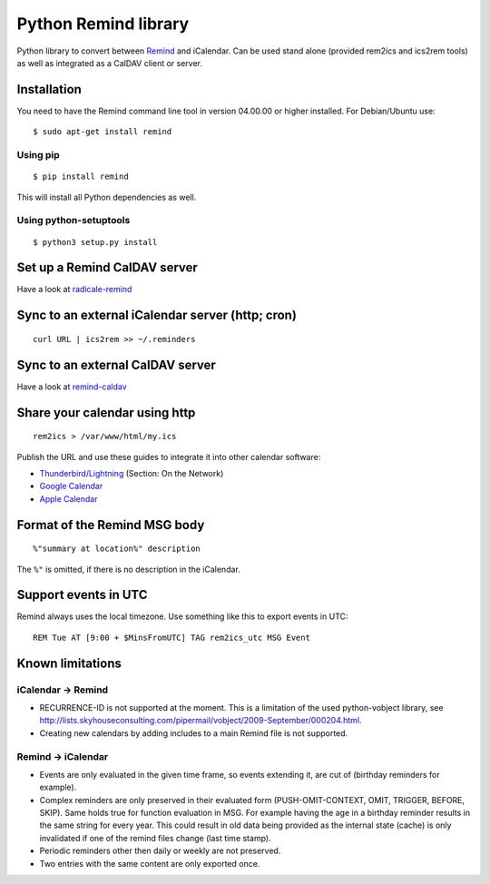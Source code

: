 Python Remind library
=====================

Python library to convert between `Remind <https://dianne.skoll.ca/projects/remind/>`_ and iCalendar.
Can be used stand alone (provided rem2ics and ics2rem tools) as well as integrated as a CalDAV client or server.

Installation
------------

You need to have the Remind command line tool in version 04.00.00 or higher installed.
For Debian/Ubuntu use::

  $ sudo apt-get install remind

Using pip
~~~~~~~~~

::

  $ pip install remind

This will install all Python dependencies as well.

Using python-setuptools
~~~~~~~~~~~~~~~~~~~~~~~

::

  $ python3 setup.py install

Set up a Remind CalDAV server
-----------------------------

Have a look at `radicale-remind <https://github.com/jspricke/radicale-remind>`_

Sync to an external iCalendar server (http; cron)
-------------------------------------------------

::

  curl URL | ics2rem >> ~/.reminders

Sync to an external CalDAV server
---------------------------------

Have a look at `remind-caldav <https://github.com/jspricke/remind-caldav>`_

Share your calendar using http
------------------------------

::

  rem2ics > /var/www/html/my.ics

Publish the URL and use these guides to integrate it into other calendar software:

* `Thunderbird/Lightning <https://mzl.la/1BsOArH>`_ (Section: On the Network)
* `Google Calendar <https://support.google.com/calendar/answer/37100>`_
* `Apple Calendar <https://support.apple.com/kb/PH11523>`_

Format of the Remind MSG body
-----------------------------

::

  %"summary at location%" description

The ``%"`` is omitted, if there is no description in the iCalendar.

Support events in UTC
---------------------

Remind always uses the local timezone.
Use something like this to export events in UTC:

::

  REM Tue AT [9:00 + $MinsFromUTC] TAG rem2ics_utc MSG Event

Known limitations
-----------------

iCalendar -> Remind
~~~~~~~~~~~~~~~~~~~

* RECURRENCE-ID is not supported at the moment. This is a limitation of the used python-vobject library, see http://lists.skyhouseconsulting.com/pipermail/vobject/2009-September/000204.html.
* Creating new calendars by adding includes to a main Remind file is not supported.

Remind -> iCalendar
~~~~~~~~~~~~~~~~~~~

* Events are only evaluated in the given time frame, so events extending it, are cut of (birthday reminders for example).
* Complex reminders are only preserved in their evaluated form (PUSH-OMIT-CONTEXT, OMIT, TRIGGER, BEFORE, SKIP).
  Same holds true for function evaluation in MSG. For example having the age in a birthday reminder results in the same string for every year.
  This could result in old data being provided as the internal state (cache) is only invalidated if one of the remind files change (last time stamp).
* Periodic reminders other then daily or weekly are not preserved.
* Two entries with the same content are only exported once.
